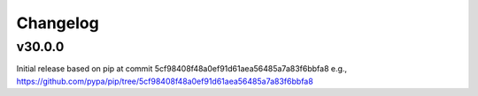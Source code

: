 Changelog
=========


v30.0.0
-------

Initial release based on pip at commit 5cf98408f48a0ef91d61aea56485a7a83f6bbfa8
e.g., https://github.com/pypa/pip/tree/5cf98408f48a0ef91d61aea56485a7a83f6bbfa8
